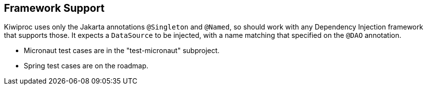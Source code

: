 == Framework Support

Kiwiproc uses only the Jakarta annotations `@Singleton` and `@Named`, so should work with any Dependency Injection framework that supports those.
It expects a `DataSource` to be injected, with a name matching that specified on the `@DAO` annotation.

* Micronaut test cases are in the "test-micronaut" subproject.
* Spring test cases are on the roadmap.